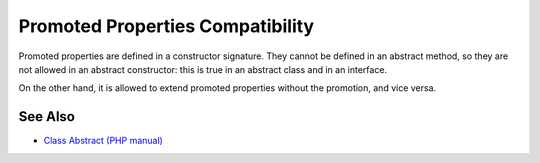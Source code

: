 .. _promoted-properties-compatibility:

Promoted Properties Compatibility
---------------------------------

.. meta::
	:description:
		Promoted Properties Compatibility: Promoted properties are defined in a constructor signature.
	:twitter:card: summary_large_image
	:twitter:site: @exakat
	:twitter:title: Promoted Properties Compatibility
	:twitter:description: Promoted Properties Compatibility: Promoted properties are defined in a constructor signature
	:twitter:creator: @exakat
	:twitter:image:src: https://php-tips.readthedocs.io/en/latest/_images/promoted_compatibility.png
	:og:image: https://php-tips.readthedocs.io/en/latest/_images/promoted_compatibility.png
	:og:title: Promoted Properties Compatibility
	:og:type: article
	:og:description: Promoted properties are defined in a constructor signature
	:og:url: https://php-tips.readthedocs.io/en/latest/tips/promoted_compatibility.html
	:og:locale: en

.. raw:: html

	<script type="application/ld+json">{"@context":"https:\/\/schema.org","@graph":[{"@type":"WebPage","@id":"https:\/\/php-tips.readthedocs.io\/en\/latest\/tips\/promoted_compatibility.html","url":"https:\/\/php-tips.readthedocs.io\/en\/latest\/tips\/promoted_compatibility.html","name":"Promoted Properties Compatibility","isPartOf":{"@id":"https:\/\/www.exakat.io\/"},"datePublished":"Tue, 27 Aug 2024 20:17:35 +0000","dateModified":"Tue, 27 Aug 2024 20:17:35 +0000","description":"Promoted properties are defined in a constructor signature","inLanguage":"en-US","potentialAction":[{"@type":"ReadAction","target":["https:\/\/php-tips.readthedocs.io\/en\/latest\/tips\/promoted_compatibility.html"]}]},{"@type":"WebSite","@id":"https:\/\/www.exakat.io\/","url":"https:\/\/www.exakat.io\/","name":"Exakat","description":"Smart PHP static analysis","inLanguage":"en-US"}]}</script>

Promoted properties are defined in a constructor signature. They cannot be defined in an abstract method, so they are not allowed in an abstract constructor: this is true in an abstract class and in an interface.

On the other hand, it is allowed to extend promoted properties without the promotion, and vice versa.

.. image:: ../images/promoted_compatibility.png

See Also
________

* `Class Abstract (PHP manual) <https://www.php.net/manual/en/language.oop5.abstract.php>`_

